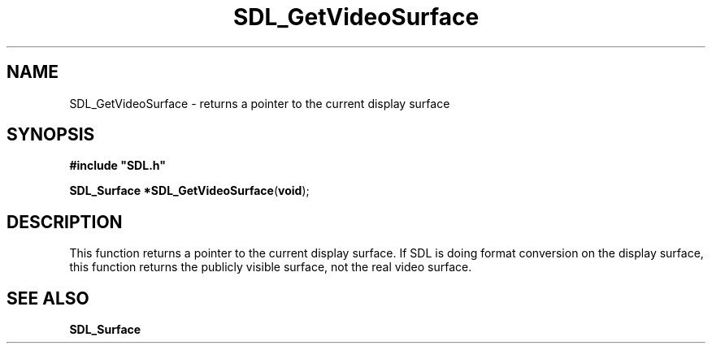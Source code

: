 .TH "SDL_GetVideoSurface" "3" "Tue 11 Sep 2001, 23:01" "SDL" "SDL API Reference" 
.SH "NAME"
SDL_GetVideoSurface \- returns a pointer to the current display surface
.SH "SYNOPSIS"
.PP
\fB#include "SDL\&.h"
.sp
\fBSDL_Surface *\fBSDL_GetVideoSurface\fP\fR(\fBvoid\fR);
.SH "DESCRIPTION"
.PP
This function returns a pointer to the current display surface\&. If SDL is doing format conversion on the display surface, this function returns the publicly visible surface, not the real video surface\&.
.SH "SEE ALSO"
.PP
\fI\fBSDL_Surface\fR\fR
.\" created by instant / docbook-to-man, Tue 11 Sep 2001, 23:01
